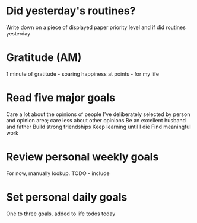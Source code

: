 * Did yesterday's routines?
Write down on a piece of displayed paper priority level and if did routines yesterday
* Gratitude (AM)
1 minute of gratitude - soaring happiness at points - for my life
* Read five major goals
Care a lot about the opinions of people I've deliberately selected by person and opinion area; care less about other opinions
Be an excellent husband and father
Build strong friendships
Keep learning until I die
Find meaningful work
* Review personal weekly goals
For now, manually lookup. TODO - include
* Set personal daily goals
One to three goals, added to life todos today
